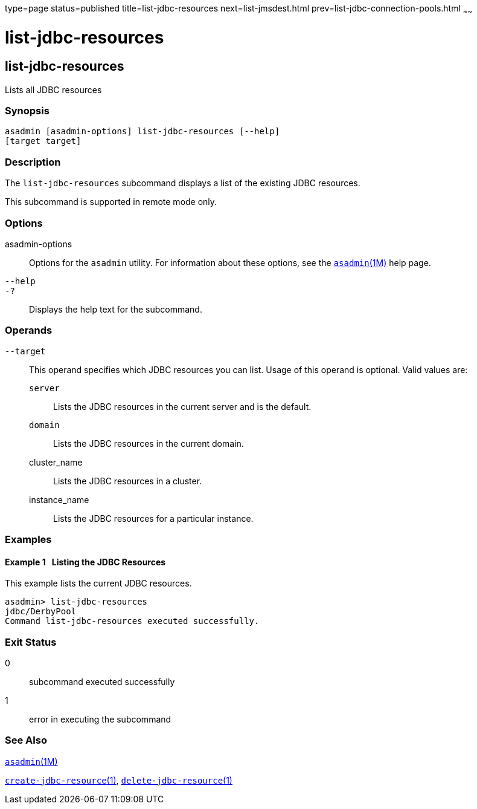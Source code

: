 type=page
status=published
title=list-jdbc-resources
next=list-jmsdest.html
prev=list-jdbc-connection-pools.html
~~~~~~

list-jdbc-resources
===================

[[list-jdbc-resources-1]][[GSRFM00174]][[list-jdbc-resources]]

list-jdbc-resources
-------------------

Lists all JDBC resources

[[sthref1551]]

=== Synopsis

[source]
----
asadmin [asadmin-options] list-jdbc-resources [--help]
[target target]
----

[[sthref1552]]

=== Description

The `list-jdbc-resources` subcommand displays a list of the existing
JDBC resources.

This subcommand is supported in remote mode only.

[[sthref1553]]

=== Options

asadmin-options::
  Options for the `asadmin` utility. For information about these
  options, see the link:asadmin.html#asadmin-1m[`asadmin`(1M)] help page.
`--help`::
`-?`::
  Displays the help text for the subcommand.

[[sthref1554]]

=== Operands

`--target`::
  This operand specifies which JDBC resources you can list. Usage of
  this operand is optional. Valid values are:

  `server`;;
    Lists the JDBC resources in the current server and is the default.
  `domain`;;
    Lists the JDBC resources in the current domain.
  cluster_name;;
    Lists the JDBC resources in a cluster.
  instance_name;;
    Lists the JDBC resources for a particular instance.

[[sthref1555]]

=== Examples

[[GSRFM671]][[sthref1556]]

==== Example 1   Listing the JDBC Resources

This example lists the current JDBC resources.

[source]
----
asadmin> list-jdbc-resources
jdbc/DerbyPool
Command list-jdbc-resources executed successfully.
----

[[sthref1557]]

=== Exit Status

0::
  subcommand executed successfully
1::
  error in executing the subcommand

[[sthref1558]]

=== See Also

link:asadmin.html#asadmin-1m[`asadmin`(1M)]

link:create-jdbc-resource.html#create-jdbc-resource-1[`create-jdbc-resource`(1)],
link:delete-jdbc-resource.html#delete-jdbc-resource-1[`delete-jdbc-resource`(1)]


